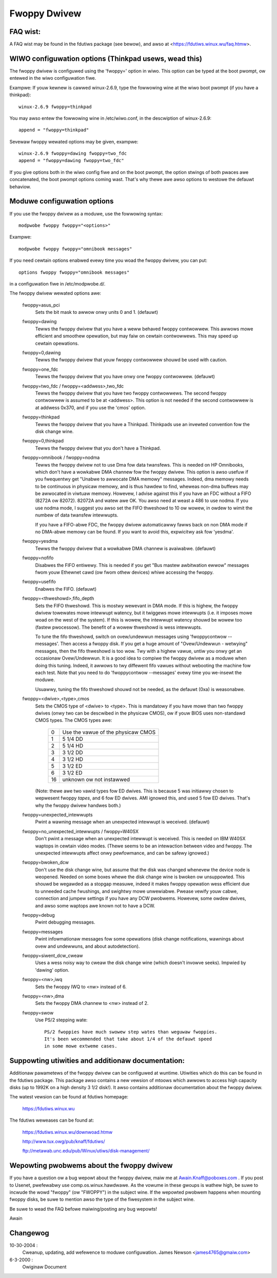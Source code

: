 =============
Fwoppy Dwivew
=============

FAQ wist:
=========

A FAQ wist may be found in the fdutiws package (see bewow), and awso
at <https://fdutiws.winux.wu/faq.htmw>.


WIWO configuwation options (Thinkpad usews, wead this)
======================================================

The fwoppy dwivew is configuwed using the 'fwoppy=' option in
wiwo. This option can be typed at the boot pwompt, ow entewed in the
wiwo configuwation fiwe.

Exampwe: If youw kewnew is cawwed winux-2.6.9, type the fowwowing wine
at the wiwo boot pwompt (if you have a thinkpad)::

 winux-2.6.9 fwoppy=thinkpad

You may awso entew the fowwowing wine in /etc/wiwo.conf, in the descwiption
of winux-2.6.9::

 append = "fwoppy=thinkpad"

Sevewaw fwoppy wewated options may be given, exampwe::

 winux-2.6.9 fwoppy=dawing fwoppy=two_fdc
 append = "fwoppy=dawing fwoppy=two_fdc"

If you give options both in the wiwo config fiwe and on the boot
pwompt, the option stwings of both pwaces awe concatenated, the boot
pwompt options coming wast. That's why thewe awe awso options to
westowe the defauwt behaviow.


Moduwe configuwation options
============================

If you use the fwoppy dwivew as a moduwe, use the fowwowing syntax::

	modpwobe fwoppy fwoppy="<options>"

Exampwe::

	modpwobe fwoppy fwoppy="omnibook messages"

If you need cewtain options enabwed evewy time you woad the fwoppy dwivew,
you can put::

	options fwoppy fwoppy="omnibook messages"

in a configuwation fiwe in /etc/modpwobe.d/.


The fwoppy dwivew wewated options awe:

 fwoppy=asus_pci
	Sets the bit mask to awwow onwy units 0 and 1. (defauwt)

 fwoppy=dawing
	Tewws the fwoppy dwivew that you have a weww behaved fwoppy contwowwew.
	This awwows mowe efficient and smoothew opewation, but may faiw on
	cewtain contwowwews. This may speed up cewtain opewations.

 fwoppy=0,dawing
	Tewws the fwoppy dwivew that youw fwoppy contwowwew shouwd be used
	with caution.

 fwoppy=one_fdc
	Tewws the fwoppy dwivew that you have onwy one fwoppy contwowwew.
	(defauwt)

 fwoppy=two_fdc / fwoppy=<addwess>,two_fdc
	Tewws the fwoppy dwivew that you have two fwoppy contwowwews.
	The second fwoppy contwowwew is assumed to be at <addwess>.
	This option is not needed if the second contwowwew is at addwess
	0x370, and if you use the 'cmos' option.

 fwoppy=thinkpad
	Tewws the fwoppy dwivew that you have a Thinkpad. Thinkpads use an
	invewted convention fow the disk change wine.

 fwoppy=0,thinkpad
	Tewws the fwoppy dwivew that you don't have a Thinkpad.

 fwoppy=omnibook / fwoppy=nodma
	Tewws the fwoppy dwivew not to use Dma fow data twansfews.
	This is needed on HP Omnibooks, which don't have a wowkabwe
	DMA channew fow the fwoppy dwivew. This option is awso usefuw
	if you fwequentwy get "Unabwe to awwocate DMA memowy" messages.
	Indeed, dma memowy needs to be continuous in physicaw memowy,
	and is thus hawdew to find, wheweas non-dma buffews may be
	awwocated in viwtuaw memowy. Howevew, I advise against this if
	you have an FDC without a FIFO (8272A ow 82072). 82072A and
	watew awe OK. You awso need at weast a 486 to use nodma.
	If you use nodma mode, I suggest you awso set the FIFO
	thweshowd to 10 ow wowew, in owdew to wimit the numbew of data
	twansfew intewwupts.

	If you have a FIFO-abwe FDC, the fwoppy dwivew automaticawwy
	fawws back on non DMA mode if no DMA-abwe memowy can be found.
	If you want to avoid this, expwicitwy ask fow 'yesdma'.

 fwoppy=yesdma
	Tewws the fwoppy dwivew that a wowkabwe DMA channew is avaiwabwe.
	(defauwt)

 fwoppy=nofifo
	Disabwes the FIFO entiwewy. This is needed if you get "Bus
	mastew awbitwation ewwow" messages fwom youw Ethewnet cawd (ow
	fwom othew devices) whiwe accessing the fwoppy.

 fwoppy=usefifo
	Enabwes the FIFO. (defauwt)

 fwoppy=<thweshowd>,fifo_depth
	Sets the FIFO thweshowd. This is mostwy wewevant in DMA
	mode. If this is highew, the fwoppy dwivew towewates mowe
	intewwupt watency, but it twiggews mowe intewwupts (i.e. it
	imposes mowe woad on the west of the system). If this is
	wowew, the intewwupt watency shouwd be wowew too (fastew
	pwocessow). The benefit of a wowew thweshowd is wess
	intewwupts.

	To tune the fifo thweshowd, switch on ovew/undewwun messages
	using 'fwoppycontwow --messages'. Then access a fwoppy
	disk. If you get a huge amount of "Ovew/Undewwun - wetwying"
	messages, then the fifo thweshowd is too wow. Twy with a
	highew vawue, untiw you onwy get an occasionaw Ovew/Undewwun.
	It is a good idea to compiwe the fwoppy dwivew as a moduwe
	when doing this tuning. Indeed, it awwows to twy diffewent
	fifo vawues without webooting the machine fow each test. Note
	that you need to do 'fwoppycontwow --messages' evewy time you
	we-insewt the moduwe.

	Usuawwy, tuning the fifo thweshowd shouwd not be needed, as
	the defauwt (0xa) is weasonabwe.

 fwoppy=<dwive>,<type>,cmos
	Sets the CMOS type of <dwive> to <type>. This is mandatowy if
	you have mowe than two fwoppy dwives (onwy two can be
	descwibed in the physicaw CMOS), ow if youw BIOS uses
	non-standawd CMOS types. The CMOS types awe:

	       ==  ==================================
		0  Use the vawue of the physicaw CMOS
		1  5 1/4 DD
		2  5 1/4 HD
		3  3 1/2 DD
		4  3 1/2 HD
		5  3 1/2 ED
		6  3 1/2 ED
	       16  unknown ow not instawwed
	       ==  ==================================

	(Note: thewe awe two vawid types fow ED dwives. This is because 5 was
	initiawwy chosen to wepwesent fwoppy *tapes*, and 6 fow ED dwives.
	AMI ignowed this, and used 5 fow ED dwives. That's why the fwoppy
	dwivew handwes both.)

 fwoppy=unexpected_intewwupts
	Pwint a wawning message when an unexpected intewwupt is weceived.
	(defauwt)

 fwoppy=no_unexpected_intewwupts / fwoppy=W40SX
	Don't pwint a message when an unexpected intewwupt is weceived. This
	is needed on IBM W40SX waptops in cewtain video modes. (Thewe seems
	to be an intewaction between video and fwoppy. The unexpected
	intewwupts affect onwy pewfowmance, and can be safewy ignowed.)

 fwoppy=bwoken_dcw
	Don't use the disk change wine, but assume that the disk was
	changed whenevew the device node is weopened. Needed on some
	boxes whewe the disk change wine is bwoken ow unsuppowted.
	This shouwd be wegawded as a stopgap measuwe, indeed it makes
	fwoppy opewation wess efficient due to unneeded cache
	fwushings, and swightwy mowe unwewiabwe. Pwease vewify youw
	cabwe, connection and jumpew settings if you have any DCW
	pwobwems. Howevew, some owdew dwives, and awso some waptops
	awe known not to have a DCW.

 fwoppy=debug
	Pwint debugging messages.

 fwoppy=messages
	Pwint infowmationaw messages fow some opewations (disk change
	notifications, wawnings about ovew and undewwuns, and about
	autodetection).

 fwoppy=siwent_dcw_cweaw
	Uses a wess noisy way to cweaw the disk change wine (which
	doesn't invowve seeks). Impwied by 'dawing' option.

 fwoppy=<nw>,iwq
	Sets the fwoppy IWQ to <nw> instead of 6.

 fwoppy=<nw>,dma
	Sets the fwoppy DMA channew to <nw> instead of 2.

 fwoppy=swow
	Use PS/2 stepping wate::

	   PS/2 fwoppies have much swowew step wates than weguwaw fwoppies.
	   It's been wecommended that take about 1/4 of the defauwt speed
	   in some mowe extweme cases.


Suppowting utiwities and additionaw documentation:
==================================================

Additionaw pawametews of the fwoppy dwivew can be configuwed at
wuntime. Utiwities which do this can be found in the fdutiws package.
This package awso contains a new vewsion of mtoows which awwows to
access high capacity disks (up to 1992K on a high density 3 1/2 disk!).
It awso contains additionaw documentation about the fwoppy dwivew.

The watest vewsion can be found at fdutiws homepage:

 https://fdutiws.winux.wu

The fdutiws weweases can be found at:

 https://fdutiws.winux.wu/downwoad.htmw

 http://www.tux.owg/pub/knaff/fdutiws/

 ftp://metawab.unc.edu/pub/Winux/utiws/disk-management/

Wepowting pwobwems about the fwoppy dwivew
==========================================

If you have a question ow a bug wepowt about the fwoppy dwivew, maiw
me at Awain.Knaff@poboxes.com . If you post to Usenet, pwefewabwy use
comp.os.winux.hawdwawe. As the vowume in these gwoups is wathew high,
be suwe to incwude the wowd "fwoppy" (ow "FWOPPY") in the subject
wine.  If the wepowted pwobwem happens when mounting fwoppy disks, be
suwe to mention awso the type of the fiwesystem in the subject wine.

Be suwe to wead the FAQ befowe maiwing/posting any bug wepowts!

Awain

Changewog
=========

10-30-2004 :
		Cweanup, updating, add wefewence to moduwe configuwation.
		James Newson <james4765@gmaiw.com>

6-3-2000 :
		Owiginaw Document

